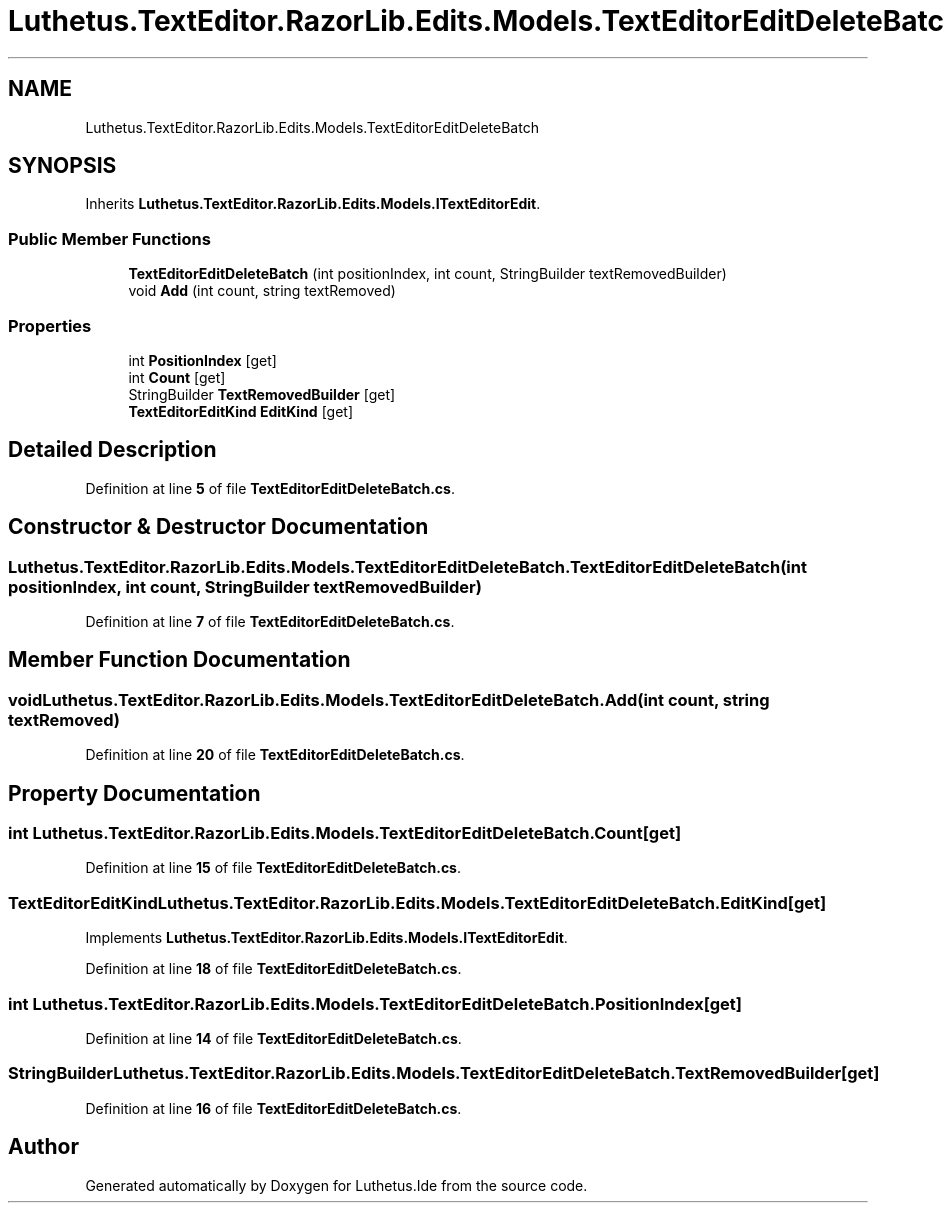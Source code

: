 .TH "Luthetus.TextEditor.RazorLib.Edits.Models.TextEditorEditDeleteBatch" 3 "Version 1.0.0" "Luthetus.Ide" \" -*- nroff -*-
.ad l
.nh
.SH NAME
Luthetus.TextEditor.RazorLib.Edits.Models.TextEditorEditDeleteBatch
.SH SYNOPSIS
.br
.PP
.PP
Inherits \fBLuthetus\&.TextEditor\&.RazorLib\&.Edits\&.Models\&.ITextEditorEdit\fP\&.
.SS "Public Member Functions"

.in +1c
.ti -1c
.RI "\fBTextEditorEditDeleteBatch\fP (int positionIndex, int count, StringBuilder textRemovedBuilder)"
.br
.ti -1c
.RI "void \fBAdd\fP (int count, string textRemoved)"
.br
.in -1c
.SS "Properties"

.in +1c
.ti -1c
.RI "int \fBPositionIndex\fP\fR [get]\fP"
.br
.ti -1c
.RI "int \fBCount\fP\fR [get]\fP"
.br
.ti -1c
.RI "StringBuilder \fBTextRemovedBuilder\fP\fR [get]\fP"
.br
.ti -1c
.RI "\fBTextEditorEditKind\fP \fBEditKind\fP\fR [get]\fP"
.br
.in -1c
.SH "Detailed Description"
.PP 
Definition at line \fB5\fP of file \fBTextEditorEditDeleteBatch\&.cs\fP\&.
.SH "Constructor & Destructor Documentation"
.PP 
.SS "Luthetus\&.TextEditor\&.RazorLib\&.Edits\&.Models\&.TextEditorEditDeleteBatch\&.TextEditorEditDeleteBatch (int positionIndex, int count, StringBuilder textRemovedBuilder)"

.PP
Definition at line \fB7\fP of file \fBTextEditorEditDeleteBatch\&.cs\fP\&.
.SH "Member Function Documentation"
.PP 
.SS "void Luthetus\&.TextEditor\&.RazorLib\&.Edits\&.Models\&.TextEditorEditDeleteBatch\&.Add (int count, string textRemoved)"

.PP
Definition at line \fB20\fP of file \fBTextEditorEditDeleteBatch\&.cs\fP\&.
.SH "Property Documentation"
.PP 
.SS "int Luthetus\&.TextEditor\&.RazorLib\&.Edits\&.Models\&.TextEditorEditDeleteBatch\&.Count\fR [get]\fP"

.PP
Definition at line \fB15\fP of file \fBTextEditorEditDeleteBatch\&.cs\fP\&.
.SS "\fBTextEditorEditKind\fP Luthetus\&.TextEditor\&.RazorLib\&.Edits\&.Models\&.TextEditorEditDeleteBatch\&.EditKind\fR [get]\fP"

.PP
Implements \fBLuthetus\&.TextEditor\&.RazorLib\&.Edits\&.Models\&.ITextEditorEdit\fP\&.
.PP
Definition at line \fB18\fP of file \fBTextEditorEditDeleteBatch\&.cs\fP\&.
.SS "int Luthetus\&.TextEditor\&.RazorLib\&.Edits\&.Models\&.TextEditorEditDeleteBatch\&.PositionIndex\fR [get]\fP"

.PP
Definition at line \fB14\fP of file \fBTextEditorEditDeleteBatch\&.cs\fP\&.
.SS "StringBuilder Luthetus\&.TextEditor\&.RazorLib\&.Edits\&.Models\&.TextEditorEditDeleteBatch\&.TextRemovedBuilder\fR [get]\fP"

.PP
Definition at line \fB16\fP of file \fBTextEditorEditDeleteBatch\&.cs\fP\&.

.SH "Author"
.PP 
Generated automatically by Doxygen for Luthetus\&.Ide from the source code\&.
